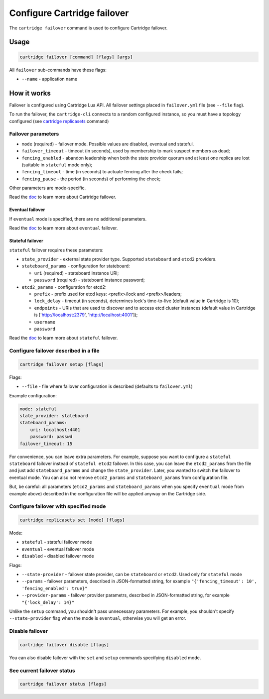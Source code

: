 .. _cartridge-cli.failover:

Configure Cartridge failover
============================

The ``cartridge failover`` command is used to configure Cartridge failover.

Usage
-----

.. code-block:: bash

    cartridge failover [command] [flags] [args]

All ``failover`` sub-commands have these flags:

* ``--name`` - application name

How it works
------------

Failover is configured using Cartridge Lua API.
All failover settings placed in ``failover.yml`` file (see ``--file`` flag).

To run the failover, the ``cartridge-cli`` connects to a random configured instance,
so you must have a topology configured (see
`cartridge replicasets <https://github.com/tarantool/cartridge-cli/blob/master/doc/replicasets.rst>`_ command)

Failover parameters
~~~~~~~~~~~~~~~~~~~

* ``mode`` (required) - failover mode. Possible values are disabled, eventual and stateful.
* ``failover_timeout`` - timeout (in seconds), used by membership to mark suspect members as dead;
* ``fencing_enabled`` - abandon leadership when both the state provider quorum and at least one replica are lost (suitable in ``stateful`` mode only);
* ``fencing_timeout`` - time (in seconds) to actuate fencing after the check fails;
* ``fencing_pause`` - the period (in seconds) of performing the check;

Other parameters are mode-specific.

Read the `doc <https://www.tarantool.io/en/doc/latest/book/cartridge/cartridge_dev/#failover-architecture>`_
to learn more about Cartridge failover.

Eventual failover
^^^^^^^^^^^^^^^^^

If ``eventual`` mode is specified, there are no additional parameters.

Read the `doc <https://www.tarantool.io/en/doc/latest/book/cartridge/cartridge_dev/#eventual-failover>`_
to learn more about ``eventual`` failover.

Stateful failover
^^^^^^^^^^^^^^^^^

``stateful`` failover requires these parameters:

* ``state_provider`` - external state provider type. Supported ``stateboard`` and ``etcd2`` providers.
* ``stateboard_params`` - configuration for stateboard:

  * ``uri`` (required) - stateboard instance URI;
  * ``password`` (required) - stateboard instance password;

* ``etcd2_params`` - configuration for etcd2:

  * ``prefix`` - prefix used for etcd keys: <prefix>/lock and <prefix>/leaders;
  * ``lock_delay`` - timeout (in seconds), determines lock's time-to-live (default value in Cartridge is 10);
  * ``endpoints`` - URIs that are used to discover and to access etcd cluster instances (default value in Cartridge is ['http://localhost:2379', 'http://localhost:4001']);
  * ``username``
  * ``password``

Read the `doc <https://www.tarantool.io/en/doc/latest/book/cartridge/cartridge_dev/#stateful-failover>`_
to learn more about ``stateful`` failover.

Configure failover described in a file
~~~~~~~~~~~~~~~~~~~~~~~~~~~~~~~~~~~~~~

.. code-block:: bash

    cartridge failover setup [flags]

Flags:

* ``--file`` - file where failover configuration is described
  (defaults to ``failover.yml``)

Example configuration:

.. code-block:: yaml

    mode: stateful
    state_provider: stateboard
    stateboard_params:
        uri: localhost:4401
        password: passwd
    failover_timeout: 15

For convenience, you can leave extra parameters. For example, suppose you want to configure a
``stateful stateboard`` failover instead of ``stateful etcd2`` failover. In this case, you can
leave the ``etcd2_params`` from the file and just add ``stateboard_params`` and change the
``state_provider``. Later, you wanted to switch the failover to eventual mode. You can also
not remove ``etcd2_params`` and ``stateboard_params`` from configuration file.

But, be careful: all parameters (``etcd2_params`` and ``stateboard_params`` when you specify
``eventual`` mode from example above) described in the configuration file will be applied anyway
on the Cartridge side.

Configure failover with specified mode
~~~~~~~~~~~~~~~~~~~~~~~~~~~~~~~~~~~~~~

.. code-block:: bash

    cartridge replicasets set [mode] [flags]

Mode:

* ``stateful`` - stateful failover mode
* ``eventual`` - eventual failover mode
* ``disabled`` - disabled failover mode

Flags:

* ``--state-provider`` - failover state provider, can be ``stateboard`` or ``etcd2``. Used only for ``stateful`` mode
* ``--params`` - failover parameters, described in JSON-formatted string, for example ``"{'fencing_timeout': 10', 'fencing_enabled': true}"``
* ``--provider-params`` - failover provider parametrs, described in JSON-formatted string, for example ``"{'lock_delay': 14}"``

Unlike the ``setup`` command, you shouldn't pass unnecessary parameters. For example, you shouldn't
specify ``--state-provider`` flag when the mode is ``eventual``, otherwise you will get an error.

Disable failover
~~~~~~~~~~~~~~~~

.. code-block:: bash

    cartridge failover disable [flags]


You can also disable failover with the ``set`` and ``setup`` commands
specifying ``disabled`` mode.

See current failover status
~~~~~~~~~~~~~~~~~~~~~~~~~~~

.. code-block:: bash

    cartridge failover status [flags]
